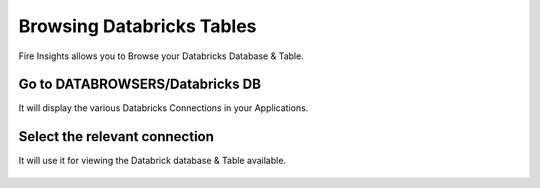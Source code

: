 Browsing Databricks Tables
===========================

Fire Insights allows you to Browse your Databricks Database & Table.

Go to DATABROWSERS/Databricks DB
----------------------

It will display the various Databricks Connections in your Applications.


.. figure:: ../_assets/configuration/databricks_db.PNG
   :alt: Databricks
   :align: center
   :width: 60%

Select the relevant connection 
----------------------

It will use it for viewing the Databrick database & Table available.

.. figure:: ../_assets/configuration/databrick_database.PNG
   :alt: Databricks
   :align: center
   :width: 60%
   


